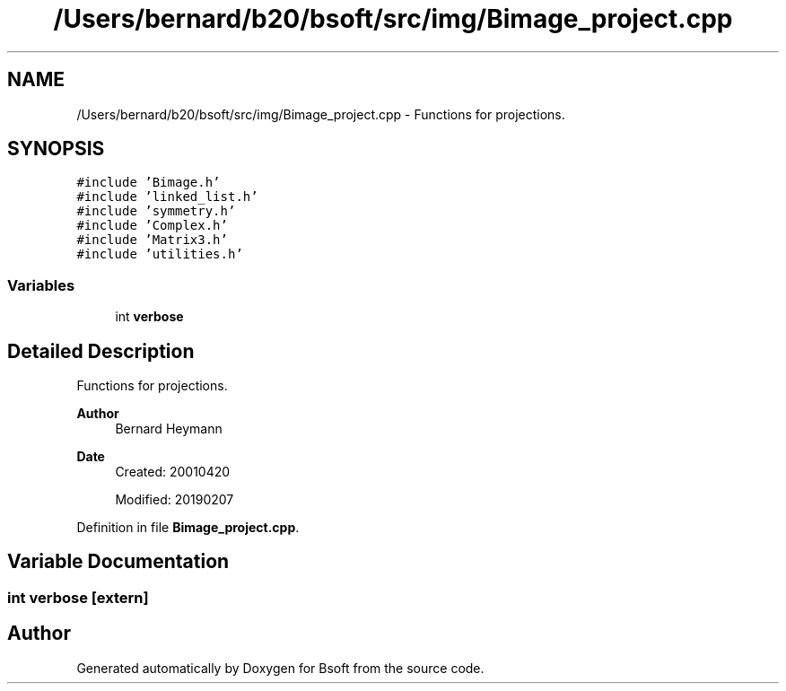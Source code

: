 .TH "/Users/bernard/b20/bsoft/src/img/Bimage_project.cpp" 3 "Wed Sep 1 2021" "Version 2.1.0" "Bsoft" \" -*- nroff -*-
.ad l
.nh
.SH NAME
/Users/bernard/b20/bsoft/src/img/Bimage_project.cpp \- Functions for projections\&.  

.SH SYNOPSIS
.br
.PP
\fC#include 'Bimage\&.h'\fP
.br
\fC#include 'linked_list\&.h'\fP
.br
\fC#include 'symmetry\&.h'\fP
.br
\fC#include 'Complex\&.h'\fP
.br
\fC#include 'Matrix3\&.h'\fP
.br
\fC#include 'utilities\&.h'\fP
.br

.SS "Variables"

.in +1c
.ti -1c
.RI "int \fBverbose\fP"
.br
.in -1c
.SH "Detailed Description"
.PP 
Functions for projections\&. 


.PP
\fBAuthor\fP
.RS 4
Bernard Heymann 
.RE
.PP
\fBDate\fP
.RS 4
Created: 20010420 
.PP
Modified: 20190207 
.RE
.PP

.PP
Definition in file \fBBimage_project\&.cpp\fP\&.
.SH "Variable Documentation"
.PP 
.SS "int verbose\fC [extern]\fP"

.SH "Author"
.PP 
Generated automatically by Doxygen for Bsoft from the source code\&.
